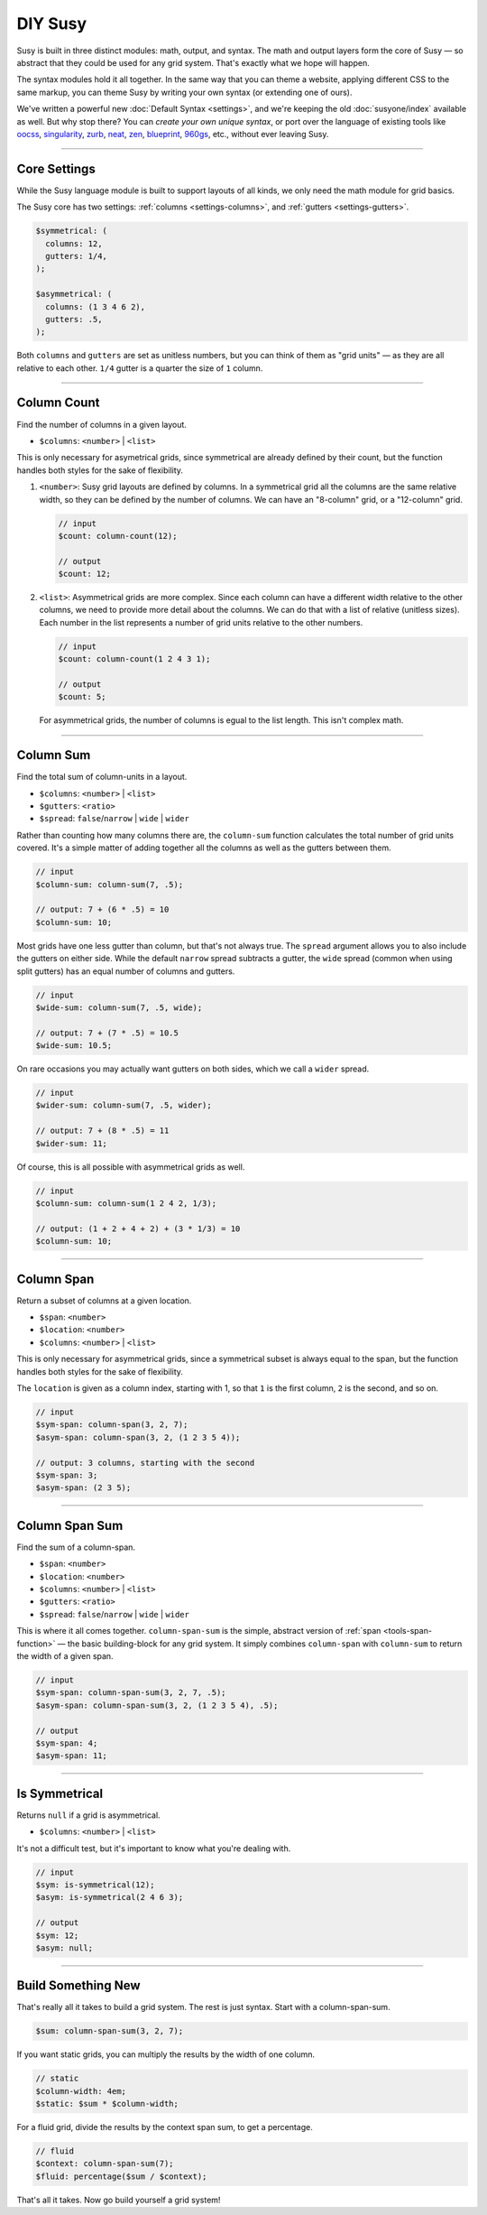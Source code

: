 DIY Susy
========

Susy is built in three distinct modules:
math, output, and syntax.
The math and output layers form the core of Susy —
so abstract that they could be used for any grid system.
That's exactly what we hope will happen.

The syntax modules hold it all together.
In the same way that you can theme a website,
applying different CSS to the same markup,
you can theme Susy by writing your own syntax
(or extending one of ours).

We've written a powerful new :doc:`Default Syntax <settings>`,
and we're keeping the old :doc:`susyone/index` available as well.
But why stop there?
You can *create your own unique syntax*,
or port over the language of existing tools like
`oocss`_, `singularity`_, `zurb`_, `neat`_, `zen`_,
`blueprint`_, `960gs`_, etc.,
without ever leaving Susy.

.. _oocss: http://oocss.org/
.. _singularity: http://singularity.gs/
.. _zurb: http://foundation.zurb.com/
.. _neat: http://neat.bourbon.io/
.. _zen: http://zengrids.com/
.. _blueprint: http://www.blueprintcss.org/
.. _960gs: http://960.gs/


-------------------------------------------------------------------------

.. _core-settings:

Core Settings
-------------

While the Susy language module
is built to support layouts of all kinds,
we only need the math module for grid basics.

The Susy core has two settings:
:ref:`columns <settings-columns>`, and
:ref:`gutters <settings-gutters>`.

.. code-block:: scss

  $symmetrical: (
    columns: 12,
    gutters: 1/4,
  );

  $asymmetrical: (
    columns: (1 3 4 6 2),
    gutters: .5,
  );

Both ``columns`` and ``gutters`` are set
as unitless numbers,
but you can think of them as "grid units" —
as they are all relative to each other.
``1/4`` gutter is a quarter the size of ``1`` column.


-------------------------------------------------------------------------

.. _core-column-count:

Column Count
------------

Find the number of columns in a given layout.

- ``$columns``: ``<number>`` | ``<list>``

This is only necessary for asymetrical grids,
since symmetrical are already defined by their count,
but the function handles both styles
for the sake of flexibility.

1. ``<number>``:
   Susy grid layouts are defined by columns.
   In a symmetrical grid
   all the columns are the same relative width,
   so they can be defined by the number of columns.
   We can have an "8-column" grid, or a "12-column" grid.

   .. code-block:: scss

     // input
     $count: column-count(12);

     // output
     $count: 12;

2. ``<list>``:
   Asymmetrical grids are more complex.
   Since each column can have a different width
   relative to the other columns,
   we need to provide more detail about the columns.
   We can do that with a list of relative (unitless sizes).
   Each number in the list
   represents a number of grid units
   relative to the other numbers.

   .. code-block:: scss

     // input
     $count: column-count(1 2 4 3 1);

     // output
     $count: 5;

   For asymmetrical grids,
   the number of columns is egual to the list length.
   This isn't complex math.


-------------------------------------------------------------------------

.. _core-column-sum:

Column Sum
----------

Find the total sum of column-units in a layout.

- ``$columns``: ``<number>`` | ``<list>``
- ``$gutters``: ``<ratio>``
- ``$spread``: ``false``/``narrow`` | ``wide`` | ``wider``

Rather than counting how many columns there are,
the ``column-sum`` function calculates
the total number of grid units covered.
It's a simple matter of adding together all the columns
as well as the gutters between them.

.. code-block:: scss

  // input
  $column-sum: column-sum(7, .5);

  // output: 7 + (6 * .5) = 10
  $column-sum: 10;

Most grids have one less gutter than column,
but that's not always true.
The ``spread`` argument allows you to also include
the gutters on either side.
While the default ``narrow`` spread subtracts a gutter,
the ``wide`` spread
(common when using split gutters)
has an equal number of columns and gutters.

.. code-block:: scss

  // input
  $wide-sum: column-sum(7, .5, wide);

  // output: 7 + (7 * .5) = 10.5
  $wide-sum: 10.5;

On rare occasions
you may actually want gutters on both sides,
which we call a ``wider`` spread.

.. code-block:: scss

  // input
  $wider-sum: column-sum(7, .5, wider);

  // output: 7 + (8 * .5) = 11
  $wider-sum: 11;

Of course,
this is all possible with asymmetrical grids as well.

.. code-block:: scss

  // input
  $column-sum: column-sum(1 2 4 2, 1/3);

  // output: (1 + 2 + 4 + 2) + (3 * 1/3) = 10
  $column-sum: 10;


-------------------------------------------------------------------------

.. _core-column-span:

Column Span
-----------

Return a subset of columns at a given location.

- ``$span``: ``<number>``
- ``$location``: ``<number>``
- ``$columns``: ``<number>`` | ``<list>``

This is only necessary for asymmetrical grids,
since a symmetrical subset is always equal to the span,
but the function handles both styles
for the sake of flexibility.

The ``location`` is given
as a column index, starting with 1,
so that ``1`` is the first column,
``2`` is the second, and so on.

.. code-block:: scss

  // input
  $sym-span: column-span(3, 2, 7);
  $asym-span: column-span(3, 2, (1 2 3 5 4));

  // output: 3 columns, starting with the second
  $sym-span: 3;
  $asym-span: (2 3 5);


-------------------------------------------------------------------------

.. _core-column-span-sum:

Column Span Sum
---------------

Find the sum of a column-span.

- ``$span``: ``<number>``
- ``$location``: ``<number>``
- ``$columns``: ``<number>`` | ``<list>``
- ``$gutters``: ``<ratio>``
- ``$spread``: ``false``/``narrow`` | ``wide`` | ``wider``

This is where it all comes together.
``column-span-sum`` is the simple,
abstract version of :ref:`span <tools-span-function>` —
the basic building-block for any grid system.
It simply combines ``column-span`` with ``column-sum``
to return the width of a given span.

.. code-block:: scss

  // input
  $sym-span: column-span-sum(3, 2, 7, .5);
  $asym-span: column-span-sum(3, 2, (1 2 3 5 4), .5);

  // output
  $sym-span: 4;
  $asym-span: 11;


-------------------------------------------------------------------------

.. _core-is-symmetrical:

Is Symmetrical
--------------

Returns ``null`` if a grid is asymmetrical.

- ``$columns``: ``<number>`` | ``<list>``

It's not a difficult test,
but it's important to know what you're dealing with.

.. code-block:: scss

  // input
  $sym: is-symmetrical(12);
  $asym: is-symmetrical(2 4 6 3);

  // output
  $sym: 12;
  $asym: null;


-------------------------------------------------------------------------

.. _core-diy:

Build Something New
-------------------

That's really all it takes to build a grid system.
The rest is just syntax.
Start with a column-span-sum.

.. code-block:: scss

    $sum: column-span-sum(3, 2, 7);

If you want static grids,
you can multiply the results
by the width of one column.

.. code-block:: scss

    // static
    $column-width: 4em;
    $static: $sum * $column-width;

For a fluid grid,
divide the results by the context span sum,
to get a percentage.

.. code-block:: scss

    // fluid
    $context: column-span-sum(7);
    $fluid: percentage($sum / $context);

That's all it takes.
Now go build yourself a grid system!
